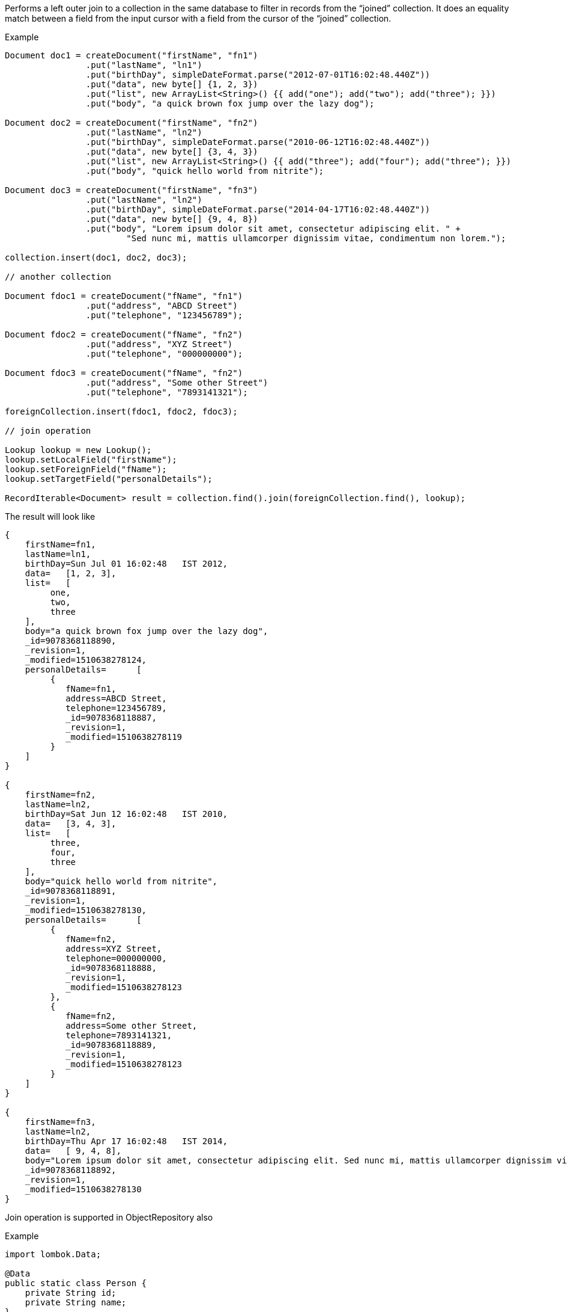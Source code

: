 Performs a left outer join to a collection in the same database to filter in
records from the “joined” collection. It does an equality match between a field from the
input cursor with a field from the cursor of the “joined” collection.

.Example
[source, java]
--

Document doc1 = createDocument("firstName", "fn1")
                .put("lastName", "ln1")
                .put("birthDay", simpleDateFormat.parse("2012-07-01T16:02:48.440Z"))
                .put("data", new byte[] {1, 2, 3})
                .put("list", new ArrayList<String>() {{ add("one"); add("two"); add("three"); }})
                .put("body", "a quick brown fox jump over the lazy dog");

Document doc2 = createDocument("firstName", "fn2")
                .put("lastName", "ln2")
                .put("birthDay", simpleDateFormat.parse("2010-06-12T16:02:48.440Z"))
                .put("data", new byte[] {3, 4, 3})
                .put("list", new ArrayList<String>() {{ add("three"); add("four"); add("three"); }})
                .put("body", "quick hello world from nitrite");

Document doc3 = createDocument("firstName", "fn3")
                .put("lastName", "ln2")
                .put("birthDay", simpleDateFormat.parse("2014-04-17T16:02:48.440Z"))
                .put("data", new byte[] {9, 4, 8})
                .put("body", "Lorem ipsum dolor sit amet, consectetur adipiscing elit. " +
                        "Sed nunc mi, mattis ullamcorper dignissim vitae, condimentum non lorem.");

collection.insert(doc1, doc2, doc3);

// another collection

Document fdoc1 = createDocument("fName", "fn1")
                .put("address", "ABCD Street")
                .put("telephone", "123456789");

Document fdoc2 = createDocument("fName", "fn2")
                .put("address", "XYZ Street")
                .put("telephone", "000000000");

Document fdoc3 = createDocument("fName", "fn2")
                .put("address", "Some other Street")
                .put("telephone", "7893141321");

foreignCollection.insert(fdoc1, fdoc2, fdoc3);

// join operation

Lookup lookup = new Lookup();
lookup.setLocalField("firstName");
lookup.setForeignField("fName");
lookup.setTargetField("personalDetails");

RecordIterable<Document> result = collection.find().join(foreignCollection.find(), lookup);

--

The result will look like

[source,json]
--
{
    firstName=fn1,
    lastName=ln1,
    birthDay=Sun Jul 01 16:02:48   IST 2012,
    data=   [1, 2, 3],
    list=   [
         one,
         two,
         three
    ],
    body="a quick brown fox jump over the lazy dog",
    _id=9078368118890,
    _revision=1,
    _modified=1510638278124,
    personalDetails=      [
         {
            fName=fn1,
            address=ABCD Street,
            telephone=123456789,
            _id=9078368118887,
            _revision=1,
            _modified=1510638278119
         }
    ]
}

{
    firstName=fn2,
    lastName=ln2,
    birthDay=Sat Jun 12 16:02:48   IST 2010,
    data=   [3, 4, 3],
    list=   [
         three,
         four,
         three
    ],
    body="quick hello world from nitrite",
    _id=9078368118891,
    _revision=1,
    _modified=1510638278130,
    personalDetails=      [
         {
            fName=fn2,
            address=XYZ Street,
            telephone=000000000,
            _id=9078368118888,
            _revision=1,
            _modified=1510638278123
         },
         {
            fName=fn2,
            address=Some other Street,
            telephone=7893141321,
            _id=9078368118889,
            _revision=1,
            _modified=1510638278123
         }
    ]
}

{
    firstName=fn3,
    lastName=ln2,
    birthDay=Thu Apr 17 16:02:48   IST 2014,
    data=   [ 9, 4, 8],
    body="Lorem ipsum dolor sit amet, consectetur adipiscing elit. Sed nunc mi, mattis ullamcorper dignissim vitae, condimentum non lorem.",
    _id=9078368118892,
    _revision=1,
    _modified=1510638278130
}

--

Join operation is supported in ObjectRepository also

.Example
[source,java]
--
import lombok.Data;

@Data
public static class Person {
    private String id;
    private String name;
}

@Data
public static class Address {
    private String personId;
    private String street;
}

@Data
public static class PersonDetails {
    private String id;
    private String name;
    private List<Address> addresses;
}

Lookup lookup = new Lookup();
lookup.setLocalField("id");
lookup.setForeignField("personId");
lookup.setTargetField("addresses");

RecordIterable<PersonDetails> result
        = personRepository.find().join(addressRepository.find(), lookup,
        PersonDetails.class);

--